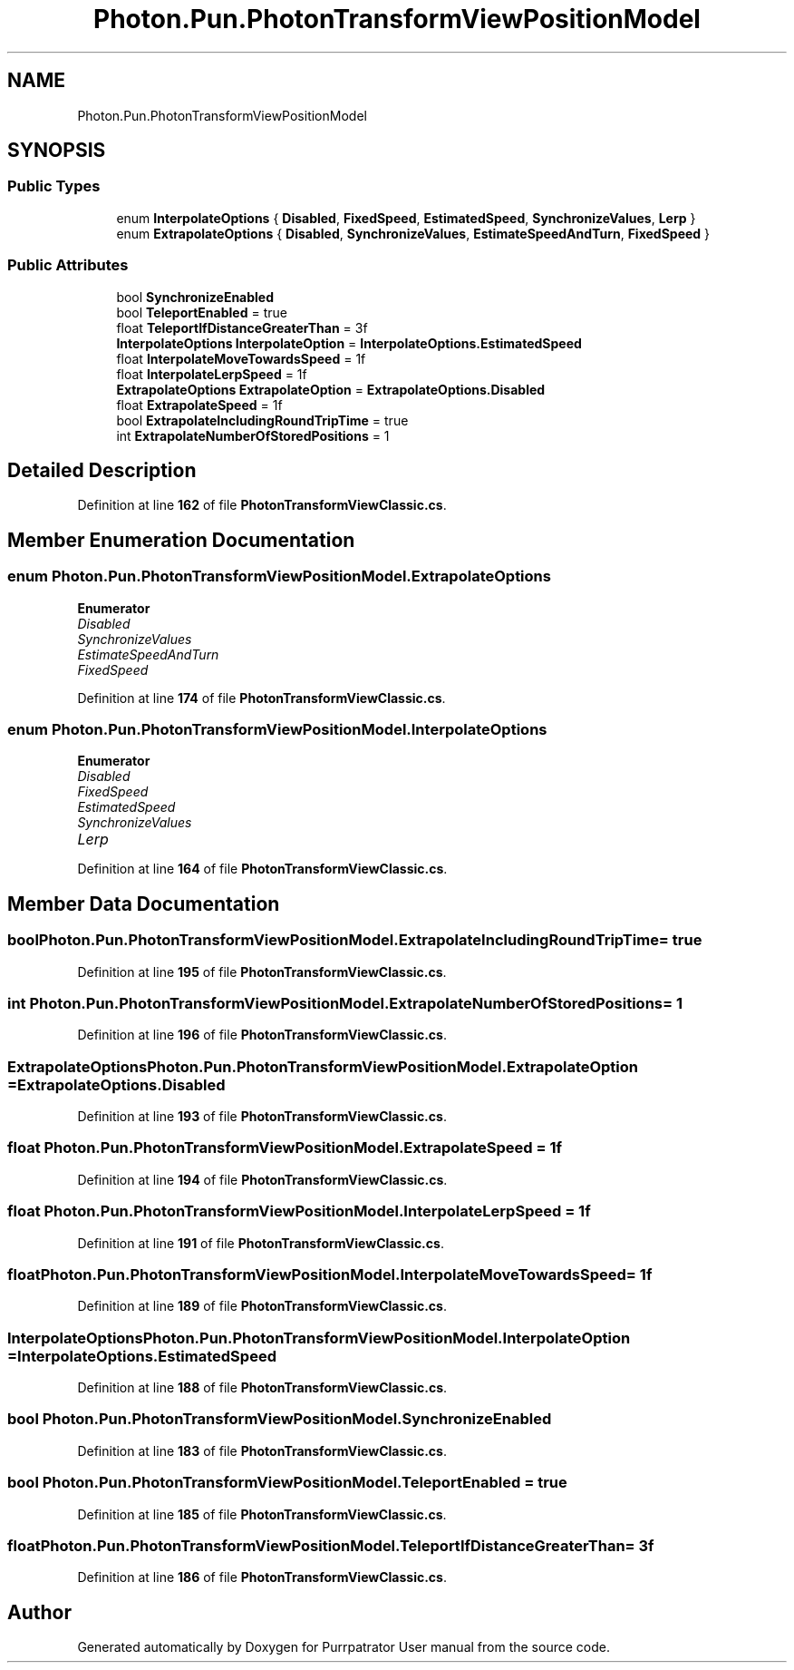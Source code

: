 .TH "Photon.Pun.PhotonTransformViewPositionModel" 3 "Mon Apr 18 2022" "Purrpatrator User manual" \" -*- nroff -*-
.ad l
.nh
.SH NAME
Photon.Pun.PhotonTransformViewPositionModel
.SH SYNOPSIS
.br
.PP
.SS "Public Types"

.in +1c
.ti -1c
.RI "enum \fBInterpolateOptions\fP { \fBDisabled\fP, \fBFixedSpeed\fP, \fBEstimatedSpeed\fP, \fBSynchronizeValues\fP, \fBLerp\fP }"
.br
.ti -1c
.RI "enum \fBExtrapolateOptions\fP { \fBDisabled\fP, \fBSynchronizeValues\fP, \fBEstimateSpeedAndTurn\fP, \fBFixedSpeed\fP }"
.br
.in -1c
.SS "Public Attributes"

.in +1c
.ti -1c
.RI "bool \fBSynchronizeEnabled\fP"
.br
.ti -1c
.RI "bool \fBTeleportEnabled\fP = true"
.br
.ti -1c
.RI "float \fBTeleportIfDistanceGreaterThan\fP = 3f"
.br
.ti -1c
.RI "\fBInterpolateOptions\fP \fBInterpolateOption\fP = \fBInterpolateOptions\&.EstimatedSpeed\fP"
.br
.ti -1c
.RI "float \fBInterpolateMoveTowardsSpeed\fP = 1f"
.br
.ti -1c
.RI "float \fBInterpolateLerpSpeed\fP = 1f"
.br
.ti -1c
.RI "\fBExtrapolateOptions\fP \fBExtrapolateOption\fP = \fBExtrapolateOptions\&.Disabled\fP"
.br
.ti -1c
.RI "float \fBExtrapolateSpeed\fP = 1f"
.br
.ti -1c
.RI "bool \fBExtrapolateIncludingRoundTripTime\fP = true"
.br
.ti -1c
.RI "int \fBExtrapolateNumberOfStoredPositions\fP = 1"
.br
.in -1c
.SH "Detailed Description"
.PP 
Definition at line \fB162\fP of file \fBPhotonTransformViewClassic\&.cs\fP\&.
.SH "Member Enumeration Documentation"
.PP 
.SS "enum \fBPhoton\&.Pun\&.PhotonTransformViewPositionModel\&.ExtrapolateOptions\fP"

.PP
\fBEnumerator\fP
.in +1c
.TP
\fB\fIDisabled \fP\fP
.TP
\fB\fISynchronizeValues \fP\fP
.TP
\fB\fIEstimateSpeedAndTurn \fP\fP
.TP
\fB\fIFixedSpeed \fP\fP
.PP
Definition at line \fB174\fP of file \fBPhotonTransformViewClassic\&.cs\fP\&.
.SS "enum \fBPhoton\&.Pun\&.PhotonTransformViewPositionModel\&.InterpolateOptions\fP"

.PP
\fBEnumerator\fP
.in +1c
.TP
\fB\fIDisabled \fP\fP
.TP
\fB\fIFixedSpeed \fP\fP
.TP
\fB\fIEstimatedSpeed \fP\fP
.TP
\fB\fISynchronizeValues \fP\fP
.TP
\fB\fILerp \fP\fP
.PP
Definition at line \fB164\fP of file \fBPhotonTransformViewClassic\&.cs\fP\&.
.SH "Member Data Documentation"
.PP 
.SS "bool Photon\&.Pun\&.PhotonTransformViewPositionModel\&.ExtrapolateIncludingRoundTripTime = true"

.PP
Definition at line \fB195\fP of file \fBPhotonTransformViewClassic\&.cs\fP\&.
.SS "int Photon\&.Pun\&.PhotonTransformViewPositionModel\&.ExtrapolateNumberOfStoredPositions = 1"

.PP
Definition at line \fB196\fP of file \fBPhotonTransformViewClassic\&.cs\fP\&.
.SS "\fBExtrapolateOptions\fP Photon\&.Pun\&.PhotonTransformViewPositionModel\&.ExtrapolateOption = \fBExtrapolateOptions\&.Disabled\fP"

.PP
Definition at line \fB193\fP of file \fBPhotonTransformViewClassic\&.cs\fP\&.
.SS "float Photon\&.Pun\&.PhotonTransformViewPositionModel\&.ExtrapolateSpeed = 1f"

.PP
Definition at line \fB194\fP of file \fBPhotonTransformViewClassic\&.cs\fP\&.
.SS "float Photon\&.Pun\&.PhotonTransformViewPositionModel\&.InterpolateLerpSpeed = 1f"

.PP
Definition at line \fB191\fP of file \fBPhotonTransformViewClassic\&.cs\fP\&.
.SS "float Photon\&.Pun\&.PhotonTransformViewPositionModel\&.InterpolateMoveTowardsSpeed = 1f"

.PP
Definition at line \fB189\fP of file \fBPhotonTransformViewClassic\&.cs\fP\&.
.SS "\fBInterpolateOptions\fP Photon\&.Pun\&.PhotonTransformViewPositionModel\&.InterpolateOption = \fBInterpolateOptions\&.EstimatedSpeed\fP"

.PP
Definition at line \fB188\fP of file \fBPhotonTransformViewClassic\&.cs\fP\&.
.SS "bool Photon\&.Pun\&.PhotonTransformViewPositionModel\&.SynchronizeEnabled"

.PP
Definition at line \fB183\fP of file \fBPhotonTransformViewClassic\&.cs\fP\&.
.SS "bool Photon\&.Pun\&.PhotonTransformViewPositionModel\&.TeleportEnabled = true"

.PP
Definition at line \fB185\fP of file \fBPhotonTransformViewClassic\&.cs\fP\&.
.SS "float Photon\&.Pun\&.PhotonTransformViewPositionModel\&.TeleportIfDistanceGreaterThan = 3f"

.PP
Definition at line \fB186\fP of file \fBPhotonTransformViewClassic\&.cs\fP\&.

.SH "Author"
.PP 
Generated automatically by Doxygen for Purrpatrator User manual from the source code\&.
